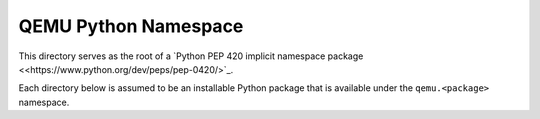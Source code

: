 QEMU Python Namespace
=====================

This directory serves as the root of a `Python PEP 420 implicit
namespace package <<https://www.python.org/dev/peps/pep-0420/>`_.

Each directory below is assumed to be an installable Python package that
is available under the ``qemu.<package>`` namespace.
